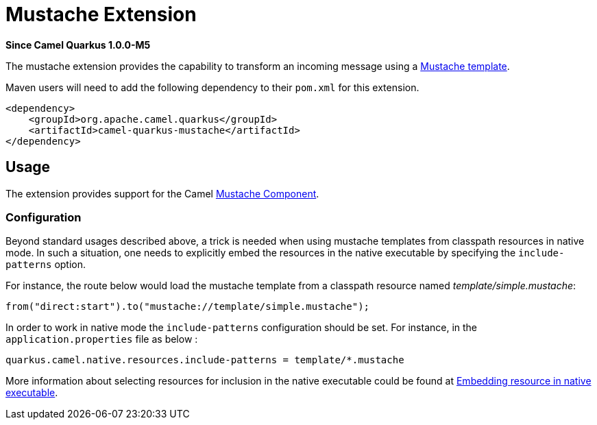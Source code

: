 [[mustache]]
= Mustache Extension

*Since Camel Quarkus 1.0.0-M5*

The mustache extension provides the capability to transform an incoming message using a link:https://mustache.github.io/[Mustache template].

Maven users will need to add the following dependency to their `pom.xml` for this extension.

[source,xml]
------------------------------------------------------------
<dependency>
    <groupId>org.apache.camel.quarkus</groupId>
    <artifactId>camel-quarkus-mustache</artifactId>
</dependency>
------------------------------------------------------------

== Usage

The extension provides support for the Camel https://camel.apache.org/components/latest/mustache-component.html[Mustache Component].

=== Configuration

Beyond standard usages described above, a trick is needed when using mustache templates from classpath resources in native mode. In such a situation, one needs to explicitly embed the resources in the native executable by specifying the `include-patterns` option.

For instance, the route below would load the mustache template from a classpath resource named _template/simple.mustache_:
[source,java]
----
from("direct:start").to("mustache://template/simple.mustache");
----

In order to work in native mode the `include-patterns` configuration should be set. For instance, in the `application.properties` file as below :
[source,properties]
----
quarkus.camel.native.resources.include-patterns = template/*.mustache
----

More information about selecting resources for inclusion in the native executable could be found at xref:native-mode.adoc#embedding-resource-in-native-executable[Embedding resource in native executable].